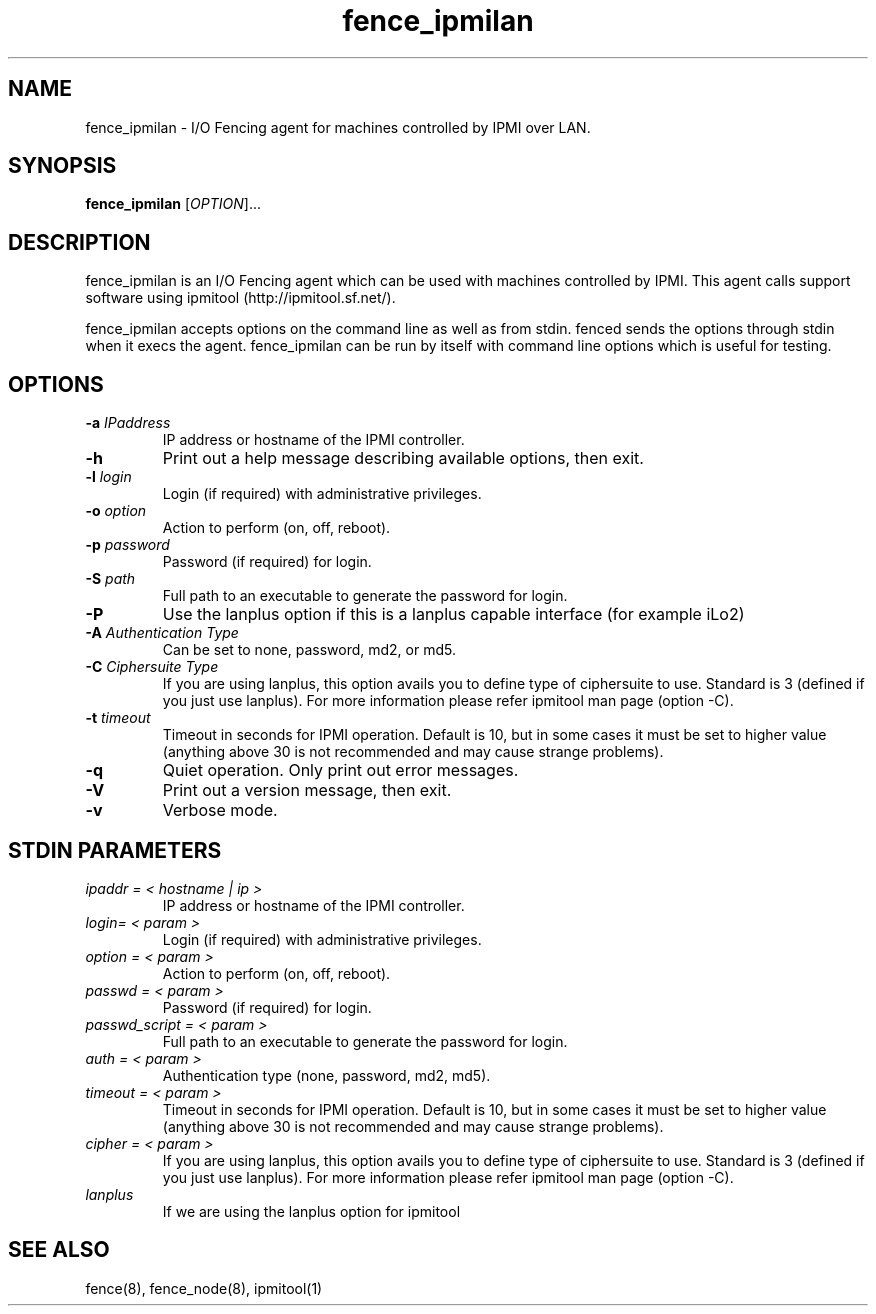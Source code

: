 .TH fence_ipmilan 8

.SH NAME
fence_ipmilan - I/O Fencing agent for machines controlled by IPMI over
LAN.

.SH SYNOPSIS
.B
fence_ipmilan
[\fIOPTION\fR]...

.SH DESCRIPTION
fence_ipmilan is an I/O Fencing agent which can be used with 
machines controlled by IPMI.  This agent calls support software
using ipmitool (http://ipmitool.sf.net/).

fence_ipmilan accepts options on the command line as well as from stdin.  
fenced sends the options through stdin when it execs the agent.  fence_ipmilan
can be run by itself with command line options which is useful for testing.

.SH OPTIONS
.TP
\fB-a\fP \fIIPaddress\fP
IP address or hostname of the IPMI controller.
.TP
\fB-h\fP
Print out a help message describing available options, then exit.
.TP
\fB-l\fP \fIlogin\fP
Login (if required) with administrative privileges.
.TP
\fB-o\fP \fIoption\fP
Action to perform (on, off, reboot).
.TP
\fB-p\fP \fIpassword\fP
Password (if required) for login.
.TP
\fB-S\fP \fIpath\fR
Full path to an executable to generate the password for login.
.TP
\fB-P\fP
Use the lanplus option if this is a lanplus capable interface (for example iLo2)
.TP
\fB-A\fP \fIAuthentication Type\fP
Can be set to none, password, md2, or md5.
.TP
\fB-C\fP \fICiphersuite Type\fP
If you are using lanplus, this option avails you to define type of ciphersuite to
use. Standard is 3 (defined if you just use lanplus). For more information please
refer ipmitool man page (option -C).
.TP
\fB-t\fP \fItimeout\fP
Timeout in seconds for IPMI operation. Default is 10, but in some cases it
must be set to higher value (anything above 30 is not recommended and may
cause strange problems).
.TP
\fB-q\fP
Quiet operation.  Only print out error messages.
.TP
\fB-V\fP
Print out a version message, then exit.
.TP
\fB-v\fP
Verbose mode.

.SH STDIN PARAMETERS
.TP
\fIipaddr = < hostname | ip >\fR
IP address or hostname of the IPMI controller.
.TP
\fIlogin= < param >\fR
Login (if required) with administrative privileges.
.TP
\fIoption = < param >\fR
Action to perform (on, off, reboot).
.TP
\fIpasswd = < param >\fR
Password (if required) for login.
.TP
\fIpasswd_script = < param >\fR
Full path to an executable to generate the password for login.
.TP
\fIauth = < param >\fR
Authentication type (none, password, md2, md5).
.TP
\fItimeout = < param >\fR
Timeout in seconds for IPMI operation. Default is 10, but in some cases it
must be set to higher value (anything above 30 is not recommended and may
cause strange problems).
.TP
\fIcipher = < param >\fR
If you are using lanplus, this option avails you to define type of ciphersuite to
use. Standard is 3 (defined if you just use lanplus). For more information please
refer ipmitool man page (option -C).
.TP
\fIlanplus\fR
If we are using the lanplus option for ipmitool

.SH SEE ALSO
fence(8), fence_node(8), ipmitool(1)
